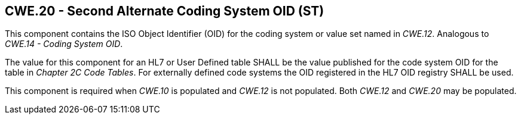 == CWE.20 - Second Alternate Coding System OID (ST)

[datatype-definition]
This component contains the ISO Object Identifier (OID) for the coding system or value set named in _CWE.12_. Analogous to _CWE.14 - Coding System OID_.

The value for this component for an HL7 or User Defined table SHALL be the value published for the code system OID for the table in _Chapter 2C Code Tables_. For externally defined code systems the OID registered in the HL7 OID registry SHALL be used.

This component is required when _CWE.10_ is populated and _CWE.12_ is not populated. Both _CWE.12_ and _CWE.20_ may be populated.

